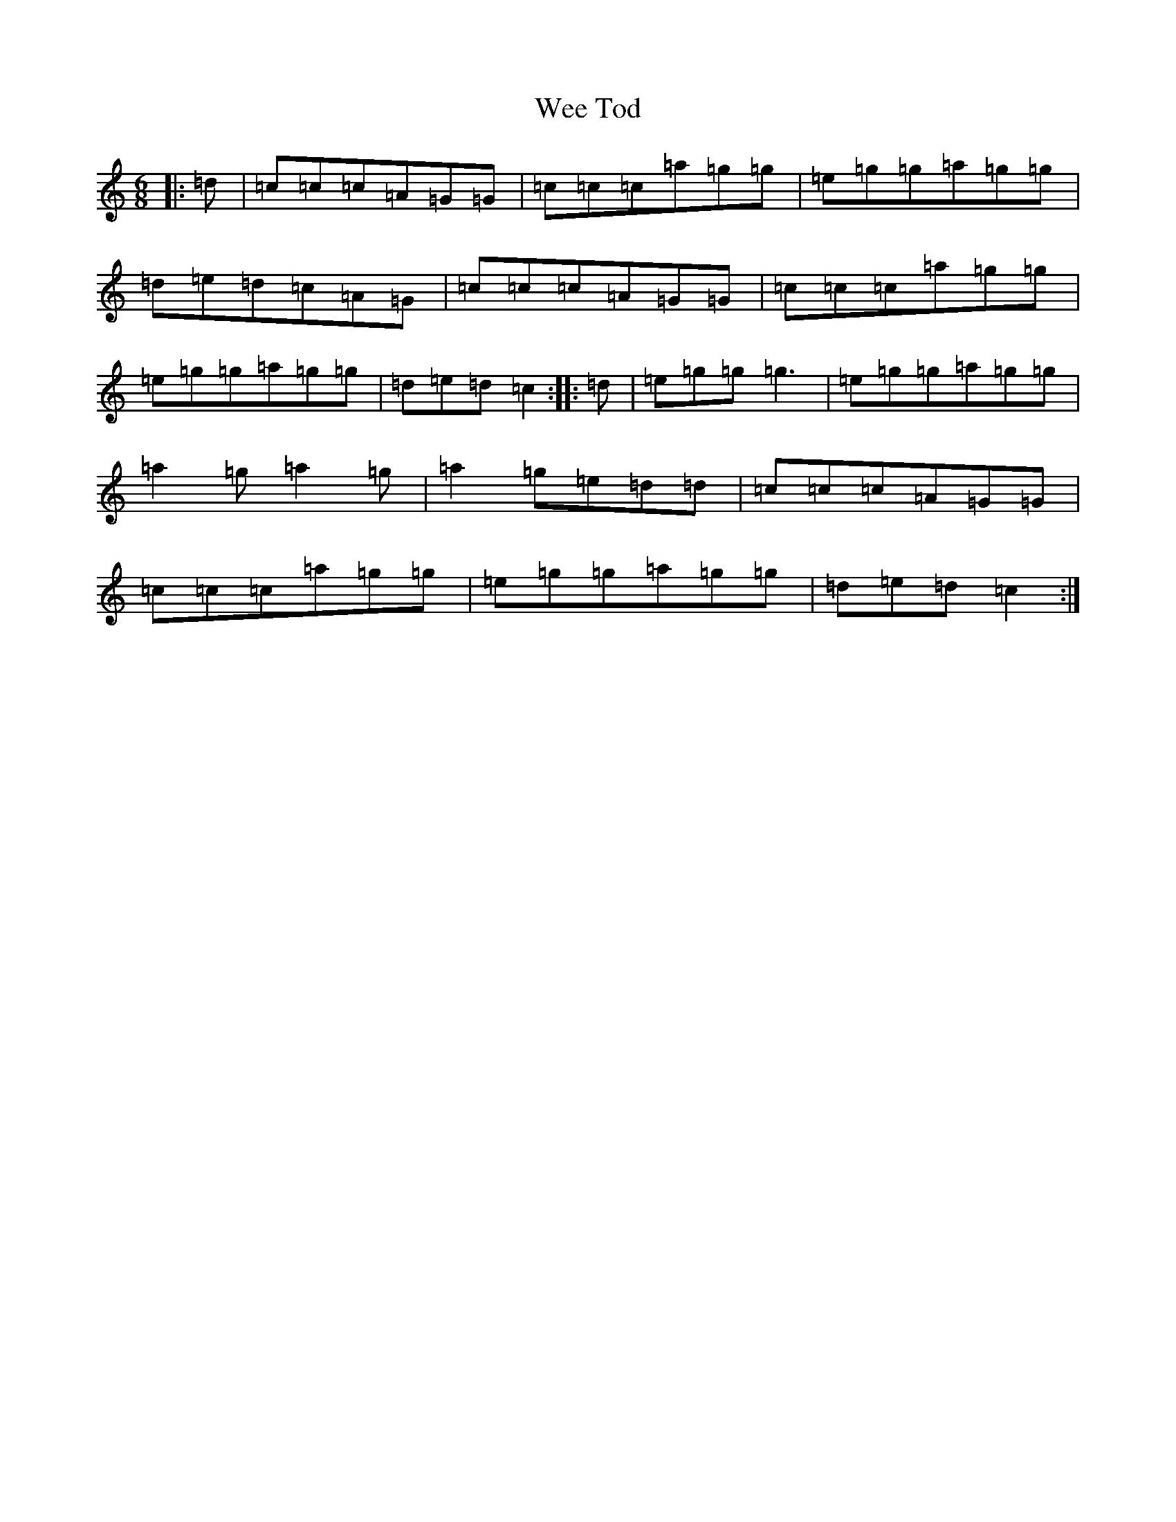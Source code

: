 X: 22247
T: Wee Tod
S: https://thesession.org/tunes/7310#setting7310
Z: A Major
R: jig
M: 6/8
L: 1/8
K: C Major
|:=d|=c=c=c=A=G=G|=c=c=c=a=g=g|=e=g=g=a=g=g|=d=e=d=c=A=G|=c=c=c=A=G=G|=c=c=c=a=g=g|=e=g=g=a=g=g|=d=e=d=c2:||:=d|=e=g=g=g3|=e=g=g=a=g=g|=a2=g=a2=g|=a2=g=e=d=d|=c=c=c=A=G=G|=c=c=c=a=g=g|=e=g=g=a=g=g|=d=e=d=c2:|